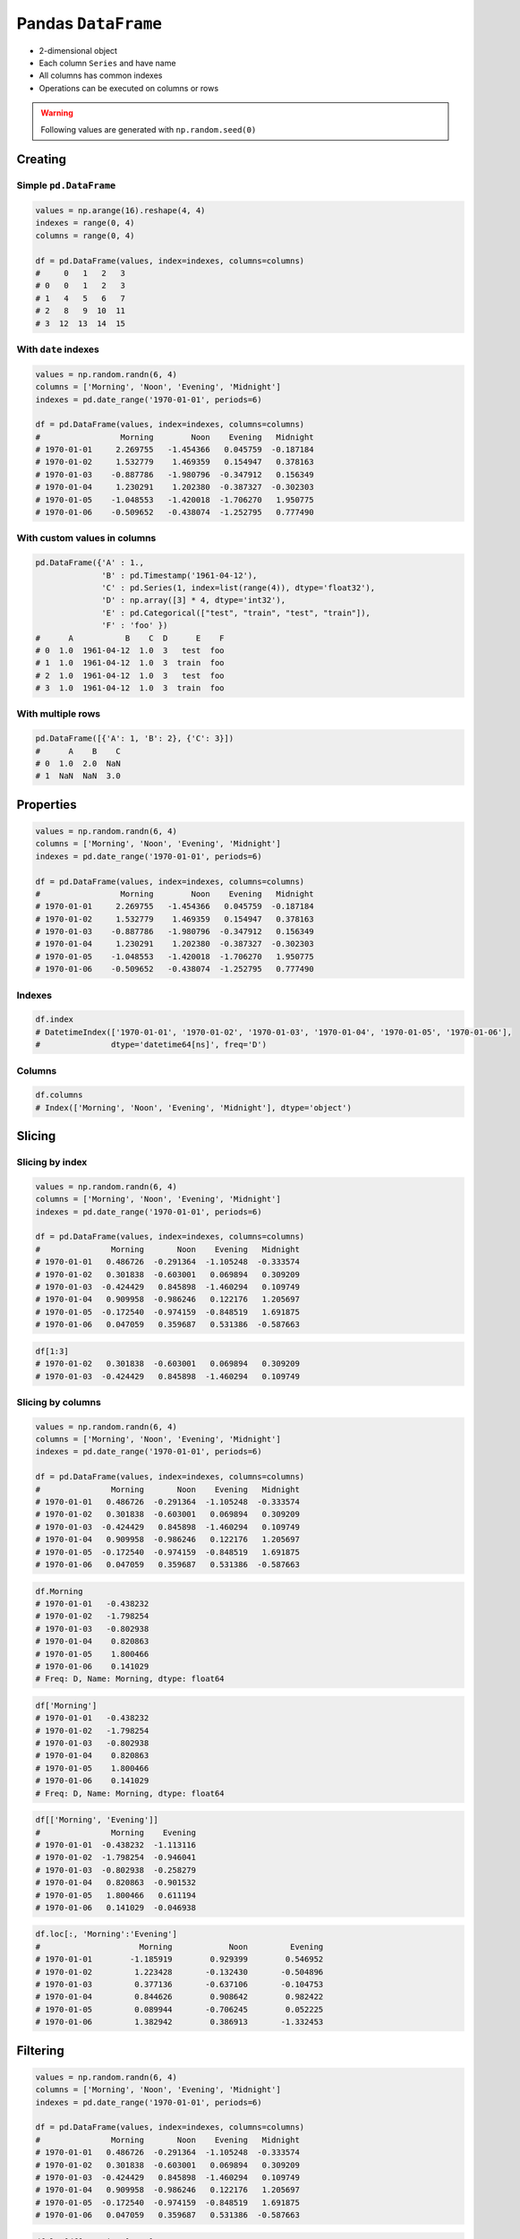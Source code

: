 ********************
Pandas ``DataFrame``
********************


* 2-dimensional object
* Each column ``Series`` and have name
* All columns has common indexes
* Operations can be executed on columns or rows


.. warning:: Following values are generated with ``np.random.seed(0)``


Creating
========

Simple ``pd.DataFrame``
-----------------------
.. code-block:: python

    values = np.arange(16).reshape(4, 4)
    indexes = range(0, 4)
    columns = range(0, 4)

    df = pd.DataFrame(values, index=indexes, columns=columns)
    #     0   1   2   3
    # 0   0   1   2   3
    # 1   4   5   6   7
    # 2   8   9  10  11
    # 3  12  13  14  15

With ``date`` indexes
---------------------
.. code-block:: python

    values = np.random.randn(6, 4)
    columns = ['Morning', 'Noon', 'Evening', 'Midnight']
    indexes = pd.date_range('1970-01-01', periods=6)

    df = pd.DataFrame(values, index=indexes, columns=columns)
    #                 Morning        Noon    Evening   Midnight
    # 1970-01-01     2.269755   -1.454366   0.045759  -0.187184
    # 1970-01-02     1.532779    1.469359   0.154947   0.378163
    # 1970-01-03    -0.887786   -1.980796  -0.347912   0.156349
    # 1970-01-04     1.230291    1.202380  -0.387327  -0.302303
    # 1970-01-05    -1.048553   -1.420018  -1.706270   1.950775
    # 1970-01-06    -0.509652   -0.438074  -1.252795   0.777490

With custom values in columns
-----------------------------
.. code-block:: python

    pd.DataFrame({'A' : 1.,
                  'B' : pd.Timestamp('1961-04-12'),
                  'C' : pd.Series(1, index=list(range(4)), dtype='float32'),
                  'D' : np.array([3] * 4, dtype='int32'),
                  'E' : pd.Categorical(["test", "train", "test", "train"]),
                  'F' : 'foo' })
    #      A           B    C  D      E    F
    # 0  1.0  1961-04-12  1.0  3   test  foo
    # 1  1.0  1961-04-12  1.0  3  train  foo
    # 2  1.0  1961-04-12  1.0  3   test  foo
    # 3  1.0  1961-04-12  1.0  3  train  foo

With multiple rows
------------------
.. code-block:: python

    pd.DataFrame([{'A': 1, 'B': 2}, {'C': 3}])
    #      A    B    C
    # 0  1.0  2.0  NaN
    # 1  NaN  NaN  3.0


Properties
==========
.. code-block:: python

    values = np.random.randn(6, 4)
    columns = ['Morning', 'Noon', 'Evening', 'Midnight']
    indexes = pd.date_range('1970-01-01', periods=6)

    df = pd.DataFrame(values, index=indexes, columns=columns)
    #                 Morning        Noon    Evening   Midnight
    # 1970-01-01     2.269755   -1.454366   0.045759  -0.187184
    # 1970-01-02     1.532779    1.469359   0.154947   0.378163
    # 1970-01-03    -0.887786   -1.980796  -0.347912   0.156349
    # 1970-01-04     1.230291    1.202380  -0.387327  -0.302303
    # 1970-01-05    -1.048553   -1.420018  -1.706270   1.950775
    # 1970-01-06    -0.509652   -0.438074  -1.252795   0.777490

Indexes
-------
.. code-block:: python

    df.index
    # DatetimeIndex(['1970-01-01', '1970-01-02', '1970-01-03', '1970-01-04', '1970-01-05', '1970-01-06'],
    #               dtype='datetime64[ns]', freq='D')

Columns
-------
.. code-block:: python

    df.columns
    # Index(['Morning', 'Noon', 'Evening', 'Midnight'], dtype='object')


.. todo:: convert all below values in this chapter to ``np.random.seed(0)``

Slicing
=======

Slicing by index
----------------
.. code-block:: python

    values = np.random.randn(6, 4)
    columns = ['Morning', 'Noon', 'Evening', 'Midnight']
    indexes = pd.date_range('1970-01-01', periods=6)

    df = pd.DataFrame(values, index=indexes, columns=columns)
    #               Morning       Noon    Evening   Midnight
    # 1970-01-01   0.486726  -0.291364  -1.105248  -0.333574
    # 1970-01-02   0.301838  -0.603001   0.069894   0.309209
    # 1970-01-03  -0.424429   0.845898  -1.460294   0.109749
    # 1970-01-04   0.909958  -0.986246   0.122176   1.205697
    # 1970-01-05  -0.172540  -0.974159  -0.848519   1.691875
    # 1970-01-06   0.047059   0.359687   0.531386  -0.587663

.. code-block:: python

    df[1:3]
    # 1970-01-02   0.301838  -0.603001   0.069894   0.309209
    # 1970-01-03  -0.424429   0.845898  -1.460294   0.109749

Slicing by columns
------------------
.. code-block:: python

    values = np.random.randn(6, 4)
    columns = ['Morning', 'Noon', 'Evening', 'Midnight']
    indexes = pd.date_range('1970-01-01', periods=6)

    df = pd.DataFrame(values, index=indexes, columns=columns)
    #               Morning       Noon    Evening   Midnight
    # 1970-01-01   0.486726  -0.291364  -1.105248  -0.333574
    # 1970-01-02   0.301838  -0.603001   0.069894   0.309209
    # 1970-01-03  -0.424429   0.845898  -1.460294   0.109749
    # 1970-01-04   0.909958  -0.986246   0.122176   1.205697
    # 1970-01-05  -0.172540  -0.974159  -0.848519   1.691875
    # 1970-01-06   0.047059   0.359687   0.531386  -0.587663

.. code-block:: python

    df.Morning
    # 1970-01-01   -0.438232
    # 1970-01-02   -1.798254
    # 1970-01-03   -0.802938
    # 1970-01-04    0.820863
    # 1970-01-05    1.800466
    # 1970-01-06    0.141029
    # Freq: D, Name: Morning, dtype: float64

.. code-block:: python

    df['Morning']
    # 1970-01-01   -0.438232
    # 1970-01-02   -1.798254
    # 1970-01-03   -0.802938
    # 1970-01-04    0.820863
    # 1970-01-05    1.800466
    # 1970-01-06    0.141029
    # Freq: D, Name: Morning, dtype: float64

.. code-block:: python

    df[['Morning', 'Evening']]
    #               Morning    Evening
    # 1970-01-01  -0.438232  -1.113116
    # 1970-01-02  -1.798254  -0.946041
    # 1970-01-03  -0.802938  -0.258279
    # 1970-01-04   0.820863  -0.901532
    # 1970-01-05   1.800466   0.611194
    # 1970-01-06   0.141029  -0.046938

.. code-block:: python

    df.loc[:, 'Morning':'Evening']
    #     	          Morning	     Noon	  Evening
    # 1970-01-01	-1.185919	 0.929399	 0.546952
    # 1970-01-02	 1.223428	-0.132430	-0.504896
    # 1970-01-03	 0.377136	-0.637106	-0.104753
    # 1970-01-04	 0.844626	 0.908642	 0.982422
    # 1970-01-05	 0.089944	-0.706245	 0.052225
    # 1970-01-06	 1.382942	 0.386913	-1.332453


Filtering
=========
.. code-block:: python

    values = np.random.randn(6, 4)
    columns = ['Morning', 'Noon', 'Evening', 'Midnight']
    indexes = pd.date_range('1970-01-01', periods=6)

    df = pd.DataFrame(values, index=indexes, columns=columns)
    #               Morning       Noon    Evening   Midnight
    # 1970-01-01   0.486726  -0.291364  -1.105248  -0.333574
    # 1970-01-02   0.301838  -0.603001   0.069894   0.309209
    # 1970-01-03  -0.424429   0.845898  -1.460294   0.109749
    # 1970-01-04   0.909958  -0.986246   0.122176   1.205697
    # 1970-01-05  -0.172540  -0.974159  -0.848519   1.691875
    # 1970-01-06   0.047059   0.359687   0.531386  -0.587663

.. code-block:: python

    df.loc[df['Morning'] < 0]
    #               Morning       Noon    Evening   Midnight
    # 1970-01-03  -0.424429   0.845898  -1.460294   0.109749
    # 1970-01-05  -0.172540  -0.974159  -0.848519   1.691875


Selecting Rows
==============
* ``loc`` zaawansowane opcje wyszukiwania
* ``iloc`` integer locate - tylko po numerkach indeksów

.. warning::
    * ``df.loc`` - start and stop are included!!
    * ``df.iloc`` - behaves like Python slices

.. code-block:: python

    values = np.random.randn(6, 4)
    columns = ['Morning', 'Noon', 'Evening', 'Midnight']
    indexes = pd.date_range('1970-01-01', periods=6)

    df = pd.DataFrame(values, index=indexes, columns=columns)
    #               Morning       Noon    Evening   Midnight
    # 1970-01-01   0.486726  -0.291364  -1.105248  -0.333574
    # 1970-01-02   0.301838  -0.603001   0.069894   0.309209
    # 1970-01-03  -0.424429   0.845898  -1.460294   0.109749
    # 1970-01-04   0.909958  -0.986246   0.122176   1.205697
    # 1970-01-05  -0.172540  -0.974159  -0.848519   1.691875
    # 1970-01-06   0.047059   0.359687   0.531386  -0.587663

Single row
----------
* Returns the row as a Series

.. code-block:: python

    df.loc['1970-01-01']
    # Morning    -0.438232
    # Noon        1.493865
    # Evening    -1.113116
    # Midnight   -0.042712
    # Name: 1970-01-01 00:00:00, dtype: float64

Range of rows
-------------
.. code-block:: python

    df.loc['1970-01-02': '1970-01-04']
    #               Morning       Noon    Evening   Midnight
    # 1970-01-02   0.301838  -0.603001   0.069894   0.309209
    # 1970-01-03  -0.424429   0.845898  -1.460294   0.109749
    # 1970-01-04   0.909958  -0.986246   0.122176   1.205697

Range of dates
--------------
.. code-block:: python

    df.loc['1970-01']
    #                 Morning        Noon    Evening   Midnight
    # 1970-01-01     2.269755   -1.454366   0.045759  -0.187184
    # 1970-01-02     1.532779    1.469359   0.154947   0.378163
    # 1970-01-03    -0.887786   -1.980796  -0.347912   0.156349
    # 1970-01-04     1.230291    1.202380  -0.387327  -0.302303
    # 1970-01-05    -1.048553   -1.420018  -1.706270   1.950775
    # 1970-01-06    -0.509652   -0.438074  -1.252795   0.777490

Single row and single column
----------------------------
.. code-block:: python

    df.loc['1970-01-02', 'Morning']
    # -1.7982538699804334

Range of rows and single column
-------------------------------
* Note that both the start and stop of the slice are included

.. code-block:: python

    df.loc['1970-01-02':'1970-01-04', 'Noon']
    # 1970-01-02   -1.440613
    # 1970-01-03    0.301141
    # 1970-01-04   -0.574301
    # Freq: D, Name: Noon, dtype: float64

Range of rows and single column
-------------------------------
.. todo:: naprawić to

.. code-block:: python

    df.loc[['1970-01-02','1970-01-04'], 'Noon']
    # KeyError: "None of [['1970-01-02', '1970-01-04']] are in the [index]"

Single row and selected columns
-------------------------------
.. code-block:: python

    df.loc['1970-01-02', ['Noon', 'Midnight']]
    # Noon       -0.132430
    # Midnight   -0.444758
    # Name: 1970-01-02 00:00:00, dtype: float64

Single row and column range
---------------------------
.. code-block:: python

    df.loc['1970-01-02', 'Noon':'Midnight']
    # Noon       -0.132430
    # Evening    -0.504896
    # Midnight   -0.444758
    # Name: 1970-01-02 00:00:00, dtype: float64

Boolean list with the same length as the row axis
-------------------------------------------------
* Print row for given index is ``True``
* Default to ``False``

.. code-block:: python

    df.loc[[True, False, True]]
    #               Morning      Noon    Evening   Midnight
    # 1970-01-01  -0.438232  1.493865  -1.113116  -0.042712
    # 1970-01-03  -0.802938  0.301141  -0.258279  -1.492688

Conditional that returns a boolean Series
-----------------------------------------
.. code-block:: python

    df.loc[df['Morning'] < 0]
    #               Morning       Noon    Evening   Midnight
    # 1970-01-01  -0.438232   1.493865  -1.113116  -0.042712
    # 1970-01-02  -1.798254  -1.440613  -0.946041  -2.732719
    # 1970-01-03  -0.802938   0.301141  -0.258279  -1.492688

Conditional that returns a boolean Series with column labels specified
----------------------------------------------------------------------
.. code-block:: python

    df.loc[df['Morning'] < 0, 'Evening']
    # 1970-01-01   -1.113116
    # 1970-01-02   -0.946041
    # 1970-01-03   -0.258279
    # Freq: D, Name: Evening, dtype: float64

.. code-block:: python

    df.loc[df['Morning'] < 0, ['Morning', 'Evening']]
    #               Morning    Evening
    # 1970-01-01  -0.438232  -1.113116
    # 1970-01-02  -1.798254  -0.946041
    # 1970-01-03  -0.802938  -0.258279

Filtering with callable
-----------------------
.. code-block:: python

    def morning_below_zero(df):
        return df['Morning'] < 0

    df.loc[morning_below_zero]
    #               Morning       Noon    Evening   Midnight
    # 1970-01-01  -0.438232   1.493865  -1.113116  -0.042712
    # 1970-01-02  -1.798254  -1.440613  -0.946041  -2.732719
    # 1970-01-03  -0.802938   0.301141  -0.258279  -1.492688

.. code-block:: python

    df.loc[lambda df: df['Morning'] < 0]
    #               Morning       Noon    Evening   Midnight
    # 1970-01-01  -0.438232   1.493865  -1.113116  -0.042712
    # 1970-01-02  -1.798254  -1.440613  -0.946041  -2.732719
    # 1970-01-03  -0.802938   0.301141  -0.258279  -1.492688

Set value for all items matching the list of labels
---------------------------------------------------
.. code-block:: python

    df.loc[df['Morning'] < 0, 'Evening'] = 0.0
    #               Morning       Noon    Evening   Midnight
    # 1970-01-01  -0.438232   1.493865   0.000000  -0.042712
    # 1970-01-02  -1.798254  -1.440613   0.000000  -2.732719
    # 1970-01-03  -0.802938   0.301141   0.000000  -1.492688
    # 1970-01-04   0.820863  -0.574301  -0.901532  -0.191122
    # 1970-01-05   1.800466  -0.777165   0.611194   1.345492
    # 1970-01-06   0.141029  -0.134463  -0.046938   0.401554

Set value for an entire row
---------------------------
.. code-block:: python

    df.loc['1970-01-01'] = 0.0
    #               Morning       Noon    Evening   Midnight
    # 1970-01-01   0.000000   0.000000   0.000000   0.000000
    # 1970-01-02   0.391381  -0.034658  -0.026441  -0.528525
    # 1970-01-03   0.292151   1.328559   1.510460   0.973299
    # 1970-01-04   0.985247   1.033980  -0.688412   1.171957
    # 1970-01-05  -0.210144   0.112805  -0.691808   0.339706
    # 1970-01-06   1.259968  -0.283706  -1.333459  -0.962464

Set value for an entire column
------------------------------
.. code-block:: python

    df.loc[:, 'Evening'] = 0.0
    #               Morning       Noon  Evening   Midnight
    # 1970-01-01   0.000000   0.000000      0.0   0.000000
    # 1970-01-02   0.391381  -0.034658      0.0  -0.528525
    # 1970-01-03   0.292151   1.328559      0.0   0.973299
    # 1970-01-04   0.985247   1.033980      0.0   1.171957
    # 1970-01-05  -0.210144   0.112805      0.0   0.339706
    # 1970-01-06   1.259968  -0.283706      0.0  -0.962464

Set value for rows matching callable condition
----------------------------------------------
* Important!

.. code-block:: python

    df.loc[df['Morning'] < 0] = 0.0
    #              Morning       Noon  Evening   Midnight
    # 1970-01-01  0.000000   0.000000      0.0   0.000000
    # 1970-01-02  0.391381  -0.034658      0.0  -0.528525
    # 1970-01-03  0.292151   1.328559      0.0   0.973299
    # 1970-01-04  0.985247   1.033980      0.0   1.171957
    # 1970-01-05  0.000000   0.000000      0.0   0.000000
    # 1970-01-06  1.259968  -0.283706      0.0  -0.962464


Accessing values
================
* Access a single value for a row/column pair by integer position
* Use iat if you only need to get or set a single value in a DataFrame or Series
* ``iat`` integer at (bez where i innych bajerów)

.. code-block:: python

    values = np.random.randn(6, 4)
    columns = ['Morning', 'Noon', 'Evening', 'Midnight']
    indexes = pd.date_range('1970-01-01', periods=6)

    df = pd.DataFrame(values, index=indexes, columns=columns)
    #               Morning       Noon    Evening   Midnight
    # 1970-01-01   0.486726  -0.291364  -1.105248  -0.333574
    # 1970-01-02   0.301838  -0.603001   0.069894   0.309209
    # 1970-01-03  -0.424429   0.845898  -1.460294   0.109749
    # 1970-01-04   0.909958  -0.986246   0.122176   1.205697
    # 1970-01-05  -0.172540  -0.974159  -0.848519   1.691875
    # 1970-01-06   0.047059   0.359687   0.531386  -0.587663

Get value at specified row/column pair
--------------------------------------
* First argument is column
* Second argument is row

.. code-block:: python

    df.iat[0, 0]
    # -0.728881431659923

    df.iat[1, 0]
    # 1.2427906060319527

    df.iat[0, 1]
    # 2.4525672341751084

Set value at specified row/column pair
--------------------------------------
.. code-block:: python

    df.iat[0, 0] = 0.0
    df.iat[0, 0]
    # 0.0

Get value within a series
-------------------------
* ``loc`` returns Series

.. code-block:: python

    df.loc['1970-01-01'].iat[1]
    # 2.4525672341751084


Modifying values
================
.. code-block:: python

    df = pd.DataFrame([ {'A': 1, 'B': 2},
                        {'C': 3}])
    #       A     B     C
    # 0   1.0   2.0   NaN
    # 1   NaN   2.0   3.0

Adding column
-------------
.. code-block:: python

    df['Z'] = ['aa', 'bb']
    #       A     B     C   Z
    # 0   1.0   2.0   NaN  aa
    # 1   NaN   2.0   3.0  bb


Drop row if all values are ``NaN``
----------------------------------
* ``axis=0``: rows

.. code-block:: python

    df = pd.DataFrame([ {'A': 1, 'B': 2},
                        {'B': 2, 'C': 3}])
    #       A     B     C
    # 0   1.0   2.0   NaN
    # 1   NaN   2.0   3.0

.. code-block:: python

    df.dropna(how='all')
    #       A     B     C
    # 0   1.0   2.0   NaN
    # 1   NaN   2.0   3.0

Drop column if all values are ``NaN``
-------------------------------------
* ``axis=1``: columns

.. code-block:: python

    df = pd.DataFrame([ {'A': 1, 'B': 2},
                        {'B': 2, 'C': 3}])
    #       A     B     C
    # 0   1.0   2.0   NaN
    # 1   NaN   2.0   3.0

.. code-block:: python

    df.dropna(how='all', axis=1)
    #       A     B     C
    # 0   1.0   2.0   NaN
    # 1   NaN   2.0   3.0

Drop row if any value is ``NaN``
--------------------------------
* ``axis=0``: rows

.. code-block:: python

    df = pd.DataFrame([ {'A': 1, 'B': 2},
                        {'B': 2, 'C': 3}])
    #       A     B     C
    # 0   1.0   2.0   NaN
    # 1   NaN   2.0   3.0

.. code-block:: python

    df.dropna(how='any')
    #       A     B     C

Drop column if any value is ``NaN``
-----------------------------------
* ``axis=1``: columns

.. code-block:: python

    df = pd.DataFrame([ {'A': 1, 'B': 2},
                        {'B': 2, 'C': 3}])
    #       A     B     C
    # 0   1.0   2.0   NaN
    # 1   NaN   2.0   3.0

.. code-block:: python

    df.dropna(how='any', axis=1)
    #       B
    # 0   2.0
    # 1   2.0

Fill ``NA``/``NaN`` with specified values
-----------------------------------------
.. code-block:: python

    df = pd.DataFrame([ {'A': 1, 'B': 2},
                        {'B': 2, 'C': 3}])
    #       A     B     C
    # 0   1.0   2.0   NaN
    # 1   NaN   2.0   3.0

.. code-block:: python

    df.fillna(0.0)
    #       A     B     C
    # 0   1.0   2.0   0.0
    # 1   0.0   2.0   3.0

Fill ``NA``/``NaN`` with values from dict with column names
-----------------------------------------------------------
.. code-block:: python

    df = pd.DataFrame([ {'A': 1, 'B': 2},
                        {'B': 2, 'C': 3}])
    #       A     B     C
    # 0   1.0   2.0   NaN
    # 1   NaN   2.0   3.0

.. code-block:: python

    values = {'A': 5, 'B': 7, 'C': 9}

    df.fillna(values)
    #       A     B     C
    # 0   1.0   2.0   9.0
    # 1   5.0   2.0   3.0

Fill ``NA``/``NaN`` values from previous row
--------------------------------------------
* ``ffill``: propagate last valid observation forward to next valid backfill

.. code-block:: python

    df = pd.DataFrame([ {'A': 1, 'B': 2},
                        {'B': 2, 'C': 3}])
    #       A     B     C
    # 0   1.0   2.0   NaN
    # 1   NaN   2.0   3.0

.. code-block:: python

    df.fillna(method='ffill')
    #       A     B     C
    # 0   1.0   2.0   NaN
    # 1   1.0   2.0   3.0

Fill ``NA``/``NaN`` values from next row
----------------------------------------
* ``bfill``: use NEXT valid observation to fill gap

.. code-block:: python

    df = pd.DataFrame([ {'A': 1, 'B': 2},
                        {'B': 2, 'C': 3}])
    #       A     B     C
    # 0   1.0   2.0   NaN
    # 1   NaN   2.0   3.0

.. code-block:: python

    df.fillna(method='bfill')
    #       A     B     C
    # 0   1.0   2.0   3.0
    # 1   NaN   2.0   3.0

Transpose
---------
.. code-block:: python

    values = np.random.randn(6, 4)
    columns = ['Morning', 'Noon', 'Evening', 'Midnight']
    indexes = pd.date_range('1970-01-01', periods=6)

    df = pd.DataFrame(values, index=indexes, columns=columns)
    #               Morning       Noon    Evening   Midnight
    # 1970-01-01   0.486726  -0.291364  -1.105248  -0.333574
    # 1970-01-02   0.301838  -0.603001   0.069894   0.309209
    # 1970-01-03  -0.424429   0.845898  -1.460294   0.109749
    # 1970-01-04   0.909958  -0.986246   0.122176   1.205697
    # 1970-01-05  -0.172540  -0.974159  -0.848519   1.691875
    # 1970-01-06   0.047059   0.359687   0.531386  -0.587663

.. code-block:: python

    df.T
    df.transpose()
    #          1970-01-01  1970-01-02  1970-01-03  1970-01-04  1970-01-05  1970-01-06
    # Morning   -0.728881    1.242791   -0.300652    0.973488    0.527855    0.805407
    # Noon       2.452567    0.595302   -0.272770   -2.083819   -0.911698   -0.931830
    # Evening    0.911723    0.176457   -0.471503    0.402725   -0.842518   -0.063189
    # Midnight  -0.849580   -0.560606   -0.852577   -0.331235    1.653468   -0.792088

Substitute values in columns
----------------------------
.. code-block:: python

    df.loc[df['Species'] == 0, 'Species'] = 'Setosa'
    df.loc[df['Species'] == 1, 'Species'] = 'Versicolor'
    df.loc[df['Species'] == 2, 'Species'] = 'Virginica'

.. code-block:: python

    df['Species'].replace(to_replace={
        0: 'setosa',
        1: 'versicolor',
        2: 'virginica'
    }, inplace=True)


Selecting values
================
.. code-block:: python

    values = np.random.randn(6, 4)
    columns = ['A', 'B', 'C', 'D']
    indexes = pd.date_range('1970-01-01', periods=6)
    # DatetimeIndex(['1970-01-01',
    #                '1970-01-02',
    #                '1970-01-03',
    #                '1970-01-04',
    #                '1970-01-05',
    #                '1970-01-06'], dtype='datetime64[ns]', freq='D')

    df = pd.DataFrame(values, index=indexes, columns=columns)

First ``n`` records
-------------------
.. code-block:: python

    df.head(2)
    #                    A          B          C          D
    # 1970-01-01  0.131926  -1.825204  -1.909562   1.274718
    # 1970-01-02  0.084471  -0.932586   0.160637  -0.275183

Last ``n`` records
------------------
.. code-block:: python

    df.tail(3)
    #                     A          B          C         D
    # 1970-01-04  -0.974425   1.327082  -0.435516  1.328745
    # 1970-01-05   0.589973   0.748417  -1.680741  0.510512
    # 1970-01-06   1.361922  -0.827940   0.400024  0.047176

Sample ``n`` elements
---------------------
.. code-block:: python

    df.sample()
    #                     A          B          C         D
    # 1970-01-05   0.589973   0.748417  -1.680741  0.510512

.. code-block:: python

    df.sample(2)
    #                     A          B          C         D
    # 1970-01-04  -0.974425   1.327082  -0.435516  1.328745
    # 1970-01-01  0.131926  -1.825204  -1.909562   1.274718

.. code-block:: python

    df.sample(n=2, repeat=True)
    #                     A          B          C         D
    # 1970-01-05   0.589973   0.748417  -1.680741  0.510512
    # 1970-01-05   0.589973   0.748417  -1.680741  0.510512

Sample ``n`` percent of elements
--------------------------------
* 0.05 is 5%
* 1.0 is 100%

.. code-block:: python

    df.sample(frac=0.05)
    #      Sepal length  Sepal width  Petal length  Petal width     Species
    # 146           5.9          3.0           4.2          1.5  Versicolor
    # 135           4.7          3.2           1.3          0.2      Setosa
    # 15            6.6          3.0           4.4          1.4  Versicolor
    # 68            5.0          3.6           1.4          0.2      Setosa
    # 42            6.2          2.8           4.8          1.8   Virginica
    # 10            6.5          3.0           5.2          2.0   Virginica
    # 17            5.8          2.7           5.1          1.9   Virginica
    # 66            5.4          3.4           1.7          0.2      Setosa


.. code-block:: python

    df.sample(frac=0.05).reset_index(drop=True)
    #      Sepal length  Sepal width  Petal length  Petal width     Species
    # 0             5.9          3.0           4.2          1.5  Versicolor
    # 1             4.7          3.2           1.3          0.2      Setosa
    # 2             6.6          3.0           4.4          1.4  Versicolor
    # 3             5.0          3.6           1.4          0.2      Setosa
    # 4             6.2          2.8           4.8          1.8   Virginica
    # 5             6.5          3.0           5.2          2.0   Virginica
    # 6             5.8          2.7           5.1          1.9   Virginica
    # 7             5.4          3.4           1.7          0.2      Setosa


Sorting
=======
.. code-block:: python

    values = np.random.randn(6, 4)
    columns = ['A', 'B', 'C', 'D']
    indexes = pd.date_range('1970-01-01', periods=6)
    # DatetimeIndex(['1970-01-01',
    #                '1970-01-02',
    #                '1970-01-03',
    #                '1970-01-04',
    #                '1970-01-05',
    #                '1970-01-06'], dtype='datetime64[ns]', freq='D')

    df = pd.DataFrame(values, index=indexes, columns=columns)

Sort by index
-------------
.. code-block:: python

    df.sort_index(ascending=False) # default axis=0
    df.sort_index(ascending=False, inplace=True)

.. csv-table::
    :header-rows: 1

    "", "A", "B", "C", "D"
    "1970-01-06", "1.361922", "-0.827940", "0.400024", "0.047176"
    "1970-01-05", "0.589973", "0.748417", "-1.680741", "0.510512"
    "1970-01-04", "-0.974425", "1.327082", "-0.435516", "1.328745"
    "1970-01-03", "-1.308835", "-0.285436", "-0.757591", "-0.042493"
    "1970-01-02", "0.084471", "-0.932586", "0.160637", "-0.275183"
    "1970-01-01", "0.131926", "-1.825204", "-1.909562", "1.274718"

Sort by columns
---------------
.. code-block:: python

    df.sort_index(axis=1, ascending=False)

.. csv-table::
    :header-rows: 1

    "", "D", "C", "B", "A"
    "1970-01-01", "1.274718 ", "-1.909562", "-1.825204", "0.131926"
    "1970-01-02", "-0.275183", "0.160637", "-0.932586", "0.084471"
    "1970-01-03", "-0.042493", "-0.757591", "-0.285436", "-1.308835"
    "1970-01-04", "1.328745", "-0.435516", "1.327082", "-0.974425"
    "1970-01-05", "0.510512", "-1.680741", "0.748417", "0.589973"
    "1970-01-06", "0.047176", "0.400024", "-0.827940", "1.361922"

Sort by values
--------------
.. code-block:: python

    df.sort_values('B')
    df.sort_values('B', inplace=True)

    # można sortować po wielu kolumnach (jeżeli wartości w pierwszej będą równe)
    df.sort_values(['B', 'C'])
    df.sort_values(['B', 'C'])

=========== =========== =========== =========== =========
            A           B           C           D
=========== =========== =========== =========== =========
1970-01-01  0.131926    -1.825204   -1.909562   1.274718
1970-01-02  0.084471    -0.932586   0.160637    -0.275183
1970-01-06  1.361922    -0.827940   0.400024    0.047176
1970-01-03  -1.308835   -0.285436   -0.757591   -0.042493
1970-01-05  0.589973    0.748417    -1.680741   0.510512
1970-01-04  -0.974425   1.327082    -0.435516   1.328745
=========== =========== =========== =========== =========


Statistics
==========
.. code-block:: python

    values = np.random.randn(6, 4)
    columns = ['A', 'B', 'C', 'D']
    indexes = pd.date_range('1970-01-01', periods=6)
    # DatetimeIndex(['1970-01-01',
    #                '1970-01-02',
    #                '1970-01-03',
    #                '1970-01-04',
    #                '1970-01-05',
    #                '1970-01-06'], dtype='datetime64[ns]', freq='D')

    df = pd.DataFrame(values, index=indexes, columns=columns)

Arithmetic mean
---------------
.. code-block:: python

    df.mean()
    # A   -0.078742
    # B    0.241929
    # C    0.110231
    # D   -0.092946
    # dtype: float64

Descriptive stats
-----------------
.. code-block:: python

    df.describe()
    #               A          B          C          D
    # count  6.000000   6.000000   6.000000   6.000000
    # mean  -0.078742   0.241929   0.110231  -0.092946
    # std    0.690269   0.845521   0.746167   1.207483
    # min   -0.928127  -0.931601  -0.812575  -1.789321
    # 25%   -0.442016  -0.275899  -0.359650  -0.638282
    # 50%   -0.202288   0.287667  -0.045933  -0.332729
    # 75%    0.189195   0.882916   0.733453   0.902115
    # max    1.062487   1.190259   1.036800   1.323504

Percentiles
-----------
.. code-block:: python

    values = np.array([[1, 1], [2, 10], [3, 100], [4, 100]])
    columns = ['a', 'b']

    df = pd.DataFrame(values, columns=columns)
    #    a    b
    # 0  1    1
    # 1  2   10
    # 2  3  100
    # 3  4  100

.. code-block:: python

    df.quantile(.1)
    # a    1.3
    # b    3.7
    # dtype: float64

.. code-block:: python

    df.quantile([.1, .5])
    #        a     b
    # 0.1  1.3   3.7
    # 0.5  2.5  55.0

Other methods
-------------
.. csv-table:: Descriptive statistics
    :header-rows: 1

    "Function", "Description"
    "``count``", "Number of non-null observations"
    "``sum``", "Sum of values"
    "``mean``", "Mean of values"
    "``mad``", "Mean absolute deviation"
    "``median``", "Arithmetic median of values"
    "``min``", "Minimum"
    "``max``", "Maximum"
    "``mode``", "Mode"
    "``abs``", "Absolute Value"
    "``prod``", "Product of values"
    "``std``", "Unbiased standard deviation"
    "``var``", "Unbiased variance"
    "``sem``", "Unbiased standard error of the mean"
    "``skew``", "Unbiased skewness (3rd moment)"
    "``kurt``", "Unbiased kurtosis (4th moment)"
    "``quantile``", "Sample quantile (value at %)"
    "``cumsum``", "Cumulative sum"
    "``cumprod``", "Cumulative product"
    "``cummax``", "Cumulative maximum"
    "``cummin``", "Cumulative minimum"


Grouping
========
* Group series using mapper (dict or key function, apply given function to group, return result as series) or by a series of columns
* Check:

    - ``.value_counts()``
    - ``.nunique()``
    - ``.sum()``
    - ``.count()``
    - ``.max()``
    - ``.first()``

.. code-block:: python

    values = np.random.randn(6, 4)
    columns = ['A', 'B', 'C', 'D']
    indexes = pd.date_range('1970-01-01', periods=6)
    # DatetimeIndex(['1970-01-01',
    #                '1970-01-02',
    #                '1970-01-03',
    #                '1970-01-04',
    #                '1970-01-05',
    #                '1970-01-06'], dtype='datetime64[ns]', freq='D')

    df = pd.DataFrame(values, index=indexes, columns=columns)

By count of elements
--------------------
.. code-block:: python

    df.groupby('D').size()
    #         D
    # -1.789321    1
    # -0.709686    1
    # -0.424071    1
    # -0.241387    1
    #  1.283282    1
    #  1.323504    1
    # dtype: int64

By mean of elements
-------------------
.. code-block:: python

    df.groupby('D').mean()
    #         D          A          B          C
    # -1.789321   0.257330   1.190259   0.074459
    # -0.709686  -0.459565   0.827296   0.953118
    # -0.424071   1.062487  -0.251961  -0.424092
    # -0.241387  -0.928127  -0.931601   1.036800
    # 1.283282   -0.015208   0.901456  -0.812575
    # 1.323504   -0.389369  -0.283878  -0.166324

Example
-------
.. code-block:: python

    df = pd.DataFrame({'A': ['foo', 'bar', 'foo', 'bar', 'foo', 'bar', 'foo', 'foo'],
                       'B': ['one', 'one', 'two', 'three', 'two', 'two', 'one', 'three'],
                       'C' : np.random.randn(8),
                       'D' : np.random.randn(8)})

    #      A      B          C          D
    # 0  foo    one   0.239653  -1.505271
    # 1  bar    one   0.567327  -0.109503
    # 2  foo    two   1.726200  -0.401514
    # 3  bar  three  -1.145225   1.379611
    # 4  foo    two  -0.808037   1.148953
    # 5  bar    two   0.883013  -0.347327
    # 6  foo    one   0.225142  -0.995694
    # 7  foo  three  -0.484968  -0.547152

    df.groupby('A').mean()
    #   A         C          D
    # bar  0.101705   0.307594
    # foo  0.179598  -0.460136


Aggregations
============
* ``df.groupby('month', as_index=False).agg({"duration": "sum"})``

.. code-block:: python

    aggregations = {
        'duration':'sum',
        'date': lambda x: max(x) - 1
    }
    data.groupby('month').agg(aggregations)

.. code-block:: python

    aggregations = {
        'duration': [min, max, sum],        # find the min, max, and sum of the duration column
        'network_type': 'count',            # find the number of network type entries
        'date': [min, 'first', 'nunique']   # get the min, first, and number of unique dates per group
    }

    data.groupby(['month', 'item']).agg(aggregations)


Joins
=====

.. figure:: img/sql-joins.png
    :scale: 50%
    :align: center

    Joins

.. code-block:: python

    values = np.random.randn(6, 4)
    columns = ['A', 'B', 'C', 'D']
    indexes = pd.date_range('1970-01-01', periods=6)
    # DatetimeIndex(['1970-01-01',
    #                '1970-01-02',
    #                '1970-01-03',
    #                '1970-01-04',
    #                '1970-01-05',
    #                '1970-01-06'], dtype='datetime64[ns]', freq='D')

    df1 = pd.DataFrame(values, index=indexes, columns=columns)
    df2 = pd.DataFrame([ {'A': 1, 'B': 2},
                         {'C': 3}])

Left Join
---------
.. code-block:: python

    df1.join(df2, how='left', rsuffix='_2')  # gdyby była kolizja nazw kolumn, to dodaj suffix '_2'

.. code-block:: python

    df1.merge(df2, right_index=True, left_index=True, how='left', suffixes=('', '_2'))

Outer Join
----------
.. code-block:: python

    df1.merge(df2)
    df1.merge(df2, how='outer')

Append
------
* jak robi appenda, to nie zmienia indeksów (uwaga na indeksy powtórzone)
* nowy dataframe będzie miał kolejne indeksy

.. code-block:: python

    df1.append(df2)
    df1.append(df2, ignore_index=True)

Concat
------
* Przydatne przy łączeniu dataframe wczytanych z wielu plików

.. code-block:: python

    pd.concat([df1, df2])
    pd.concat([df1, df2], ignore_index=True)
    pd.concat([df1, df2], join='inner')


Practical Example
=================
.. code-block:: python

    import pandas as pd
    from reach.importer.models import Spreadsheet


    df = pd.read_excel(
        io='filename.xls',
        encoding='utf-8',
        parse_dates=['from', 'to'],  # list of columns to parse for dates
        sheet_name=['Sheet 1'],
        skip_blank_lines=True,
        skiprows=1,
    )

    # Rename Columns to match database columns
    df.rename(columns={
        'from': 'date_start',
        'to': 'date_end',
    }, inplace=True)

    # Drop all records where "Name" is empty (NaN)
    df.dropna(subset=['name'], how='all', inplace=True)

    # Add column ``blacklis`` with data
    df['blacklist'] = [True, False, True, False]

    # Change NaN to None
    df.fillna(None, inplace=True)

    # Choose columns
    columns = ['name', 'date_start', 'date_end', 'blacklist']

    return df[columns].to_dict('records')


Assignments
===========

Iris Dirty
----------
* Complexity level: Easy
* Lines of code to write: 10 lines
* Estimated time of completion: 20 min
* Filename: :download:`solution/pandas_df_dirty.py`
* Input data: https://raw.githubusercontent.com/AstroMatt/book-python/master/numerical-analysis/data/iris-dirty.csv

#. Mając dane Irysów przekonwertuj je na ``DataFrame``
#. Pomiń pierwszą linię z metadanymi
#. Zmień nazwy kolumn na:

    * Sepal length
    * Sepal width
    * Petal length
    * Petal width
    * Species

#. Podmień wartości w kolumnie species

    - 0 -> 'setosa',
    - 1 -> 'versicolor',
    - 2 -> 'virginica'

#. Ustaw wszystkiw wiersze w losowej kolejności i zresetuj index
#. Wyświetl pierwsze 5 i ostatnie 3 wiersze
#. Wykreśl podstawowe statystyki opisowe

Iris Clean
----------
* Complexity level: Easy
* Lines of code to write: 25 lines
* Estimated time of completion: 25 min
* Filename: :download:`solution/pandas_df_clean.py`
* Input data: https://raw.githubusercontent.com/AstroMatt/book-python/master/numerical-analysis/data/iris-clean.csv

#. Mając dane Irysów przekonwertuj je na ``DataFrame``
#. Podaj jawnie ``encoding``
#. Pierwsza linijka stanowi metadane (nie wyświetlaj jej)
#. Nazwy poszczególnych kolumn:

    * Sepal length
    * Sepal width
    * Petal length
    * Petal width
    * Species

#. Przefiltruj ``inplace`` kolumnę 'Petal length' i pozostaw wartości powyżej 2.0
#. Dodaj kolumnę ``datetime`` i wpisz do niej dzisiejszą datę (UTC)
#. Dodaj kolumnę ``big_enough`` i dla wartości 'Petal width' powyżej 1.0 ustawi ``True``, a dla mniejszych ``False``
#. Pozostaw tylko kolumny 'Sepal length', 'Sepal width' oraz 'Species'
#. Wykreśl podstawowe statystyki opisowe

Cars
----
* Complexity level: Medium
* Lines of code to write: 15 lines
* Estimated time of completion: 45 min
* Filename: :download:`solution/pandas_df_cars.py`

#. Stwórz ``DataFrame`` samochody z:

    - losową kolumną liczb całkowitych przebieg z przedziału [0, 200 000]
    - losową kolumną spalanie z przedziału [2, 20]

#. Dodaj kolumnę marka:

    - jeżeli samochód ma spalanie [0, 5] marka to VW
    - jeżeli samochód ma spalanie [6, 10] marka to Ford
    - jeżeli samochód ma spalanie 11 i więcej, marka to UAZ

#. Dodaj kolumnę pochodzenie:

    - jeżeli przebieg poniżej 100 km, pochodzenie nowy
    - jeżeli przebieg powyżej 100 km, pochodzenie uzywany
    - jeżeli przebieg powyżej 100 000 km, pochodzenie z niemiec

#. Przeanalizuj dane statystycznie

    - sprawdź liczność grup
    - wykonaj analizę statystyczną

#. Pogrupuj dane po marce i po pochodzenie

EVA
---
* Complexity level: Medium
* Lines of code to write: 25 lines
* Estimated time of completion: 30 min
* Filename: :download:`solution/pandas_df_eva.py`

#. Na podstawie podanych URL:

    * https://www.worldspaceflight.com/bios/eva/eva.php
    * https://www.worldspaceflight.com/bios/eva/eva2.php
    * https://www.worldspaceflight.com/bios/eva/eva3.php
    * https://www.worldspaceflight.com/bios/eva/eva4.php

#. Scrappuj stronę wykorzystując ``pandas.read_html()``
#. Połącz dane wykorzystując ``pd.concat``
#. Przygotuj plik ``CSV`` z danymi dotyczącymi spacerów kosmicznych
